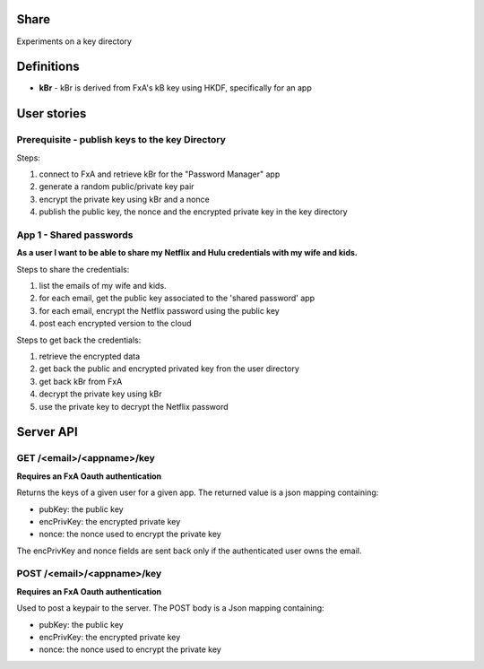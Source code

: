 Share
=====

Experiments on a key directory


Definitions
===========

- **kBr** - kBr is derived from FxA's kB key using HKDF, specifically for an app



User stories
============

Prerequisite - publish keys to the key Directory
------------------------------------------------

Steps:

1. connect to FxA and retrieve kBr for the "Password Manager" app
2. generate a random public/private key pair
3. encrypt the private key using kBr and a nonce
4. publish the public key, the nonce and the encrypted private key in the key directory



App 1 - Shared passwords
------------------------

**As a user I want to be able to share my Netflix and Hulu credentials with my
wife and kids.**

Steps to share the credentials:

1. list the emails of my wife and kids.
2. for each email, get the public key associated to the 'shared password' app
3. for each email, encrypt the Netflix password using the public key
4. post each encrypted version to the cloud


Steps to get back the credentials:

1. retrieve the encrypted data
2. get back the public and encrypted privated key fron the user directory
3. get back kBr from FxA
4. decrypt the private key using kBr
5. use the private key to decrypt the Netflix password



Server API
==========



GET /<email>/<appname>/key
--------------------------

**Requires an FxA Oauth authentication**

Returns the keys of a given user for a given app.
The returned value is a json mapping containing:

- pubKey: the public key
- encPrivKey: the encrypted private key
- nonce: the nonce used to encrypt the private key

The encPrivKey and nonce fields are sent back only if the
authenticated user owns the email.


POST /<email>/<appname>/key
---------------------------

**Requires an FxA Oauth authentication**

Used to post a keypair to the server. The POST body is a Json
mapping containing:

- pubKey: the public key
- encPrivKey: the encrypted private key
- nonce: the nonce used to encrypt the private key

